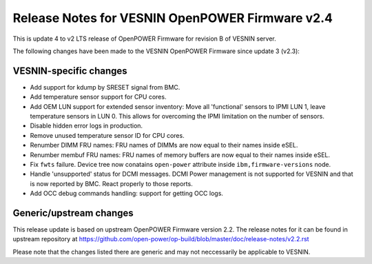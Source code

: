 Release Notes for VESNIN OpenPOWER Firmware v2.4
================================================

This is update 4 to v2 LTS release of OpenPOWER Firmware for revision B
of VESNIN server.

The following changes have been made to the VESNIN OpenPOWER Firmware
since update 3 (v2.3):

VESNIN-specific changes
-----------------------

* Add support for kdump by SRESET signal from BMC.

* Add temperature sensor support for CPU cores.

* Add OEM LUN support for extended sensor inventory:
  Move all 'functional' sensors to IPMI LUN 1,
  leave temperature sensors in LUN 0. This allows for
  overcoming the IPMI limitation on the number of
  sensors.

* Disable hidden error logs in production.

* Remove unused temperature sensor ID for CPU cores.

* Renumber DIMM FRU names:
  FRU names of DIMMs are now equal to their names inside eSEL.

* Renumber membuf FRU names:
  FRU names of memory buffers are now equal to their names inside eSEL.

* Fix ``fwts`` failure. Device tree now conatains ``open-power`` attribute
  inside ``ibm,firmware-versions`` node.

* Handle 'unsupported' status for DCMI messages. DCMI Power management
  is not supported for VESNIN and that is now reported by BMC. React
  properly to those reports.

* Add OCC debug commands handling: support for getting OCC logs.

Generic/upstream changes
------------------------

This release update is based on upstream OpenPOWER Firmware version 2.2.
The release notes for it can be found in upstream repository at
https://github.com/open-power/op-build/blob/master/doc/release-notes/v2.2.rst

Please note that the changes listed there are generic and may not neccessarily
be applicable to VESNIN.
